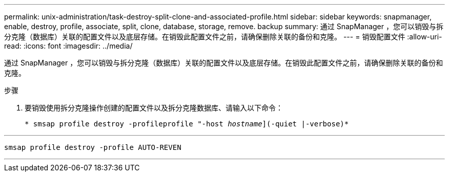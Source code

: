 ---
permalink: unix-administration/task-destroy-split-clone-and-associated-profile.html 
sidebar: sidebar 
keywords: snapmanager, enable, destroy, profile, associate, split, clone, database, storage, remove. backup 
summary: 通过 SnapManager ，您可以销毁与拆分克隆（数据库）关联的配置文件以及底层存储。在销毁此配置文件之前，请确保删除关联的备份和克隆。 
---
= 销毁配置文件
:allow-uri-read: 
:icons: font
:imagesdir: ../media/


[role="lead"]
通过 SnapManager ，您可以销毁与拆分克隆（数据库）关联的配置文件以及底层存储。在销毁此配置文件之前，请确保删除关联的备份和克隆。

.步骤
. 要销毁使用拆分克隆操作创建的配置文件以及拆分克隆数据库、请输入以下命令：
+
`* smsap profile destroy -profileprofile "-host _hostname_](-quiet |-verbose)*`



'''
[listing]
----
smsap profile destroy -profile AUTO-REVEN
----
'''